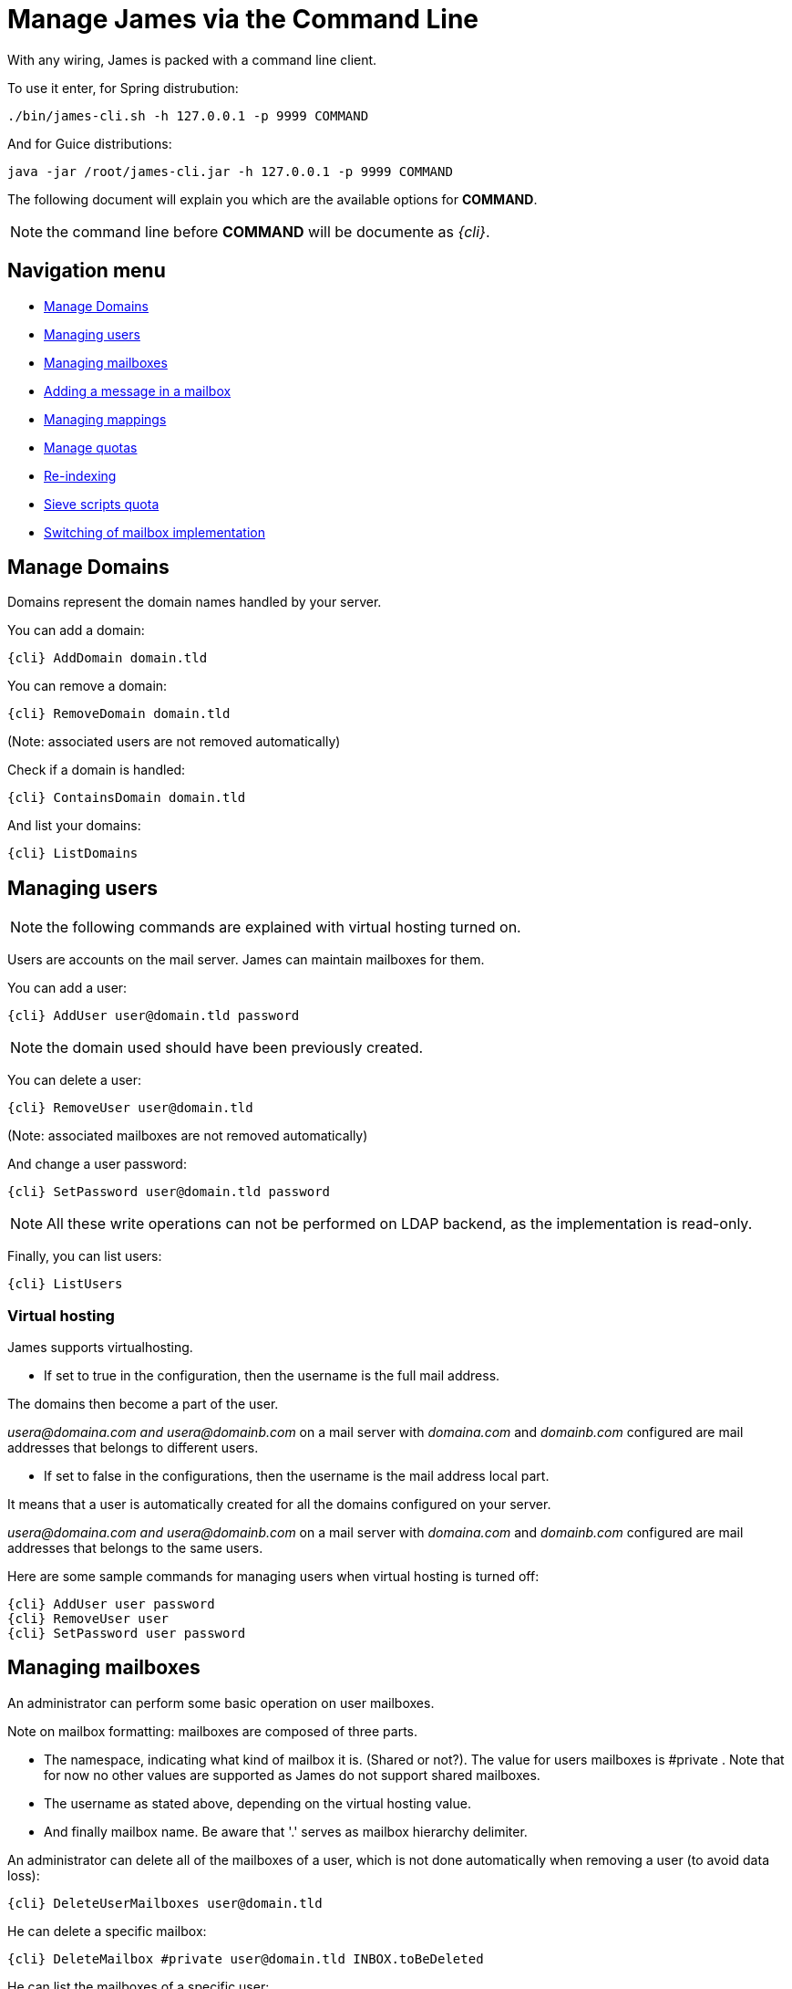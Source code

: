 = Manage James via the Command Line

With any wiring, James is packed with a command line client.

To use it enter, for Spring distrubution:

----
./bin/james-cli.sh -h 127.0.0.1 -p 9999 COMMAND
----

And for Guice distributions:

----
java -jar /root/james-cli.jar -h 127.0.0.1 -p 9999 COMMAND
----

The following document will explain you which are the available options for *COMMAND*.

NOTE: the command line before *COMMAND* will be documente as _\{cli}_.

== Navigation menu

* <<Manage_Domains,Manage Domains>>
* <<Managing_users,Managing users>>
* <<Managing_mailboxes,Managing mailboxes>>
* <<Adding_a_message_in_a_mailbox,Adding a message in a mailbox>>
* <<Managing_mappings,Managing mappings>>
* <<Manage_quotas,Manage quotas>>
* <<Re-indexing,Re-indexing>>
* <<Sieve_scripts_quota,Sieve scripts quota>>
* <<Switching_of_mailbox_implementation,Switching of mailbox implementation>>

== Manage Domains

Domains represent the domain names handled by your server.

You can add a domain:

----
{cli} AddDomain domain.tld
----

You can remove a domain:

----
{cli} RemoveDomain domain.tld
----

(Note: associated users are not removed automatically)

Check if a domain is handled:

----
{cli} ContainsDomain domain.tld
----

And list your domains:

----
{cli} ListDomains
----

== Managing users

NOTE: the following commands are explained with virtual hosting turned on.

Users are accounts on the mail server.
James can maintain mailboxes for them.

You can add a user:

----
{cli} AddUser user@domain.tld password
----

NOTE: the domain used should have been previously created.

You can delete a user:

----
{cli} RemoveUser user@domain.tld
----

(Note: associated mailboxes are not removed automatically)

And change a user password:

----
{cli} SetPassword user@domain.tld password
----

NOTE: All these write operations can not be performed on LDAP backend, as the implementation is read-only.

Finally, you can list users:

----
{cli} ListUsers
----

=== Virtual hosting

James supports virtualhosting.

* If set to true in the configuration, then the username is the full mail address.

The domains then become a part of the user.

_usera@domaina.com and_ _usera@domainb.com_ on a mail server with _domaina.com_ and _domainb.com_ configured are mail addresses that belongs to different users.

* If set to false in the configurations, then the username is the mail address local part.

It means that a user  is automatically created for all the domains configured on your server.

_usera@domaina.com and_ _usera@domainb.com_ on a mail server with _domaina.com_ and _domainb.com_ configured are mail addresses that belongs to the same users.

Here are some sample commands for managing users when virtual hosting is turned off:

----
{cli} AddUser user password
{cli} RemoveUser user
{cli} SetPassword user password
----

== Managing mailboxes

An administrator can perform some basic operation on user mailboxes.

Note on mailbox formatting: mailboxes are composed of three parts.

* The namespace, indicating what kind of mailbox it is.
(Shared or not?).
The value for users mailboxes is #private . Note that for now no other values are supported as James do not support shared mailboxes.
* The username as stated above, depending on the virtual hosting value.
* And finally mailbox name.
Be aware that '.' serves as mailbox hierarchy delimiter.

An administrator can delete all of the mailboxes of a user, which is not done automatically when removing a user (to avoid data loss):

----
{cli} DeleteUserMailboxes user@domain.tld
----

He can delete a specific mailbox:

----
{cli} DeleteMailbox #private user@domain.tld INBOX.toBeDeleted
----

He can list the mailboxes of a specific user:

----
{cli} ListUserMailboxes user@domain.tld
----

And finally can create a specific mailbox:

----
{cli} CreateMailbox #private user@domain.tld INBOX.newFolder
----

== Adding a message in a mailbox

The administrator can use the CLI to add a message in a mailbox.
this can be done using:

----
{cli} ImportEml #private user@domain.tld INBOX.newFolder /full/path/to/file.eml
----

This command will add a message having the content specified in file.eml (that needs to be at the EML format).
It will get added in the INBOX.subFolder mailbox belonging to user user@domain.tld.

== Managing mappings

A mapping is a recipient rewritting rule.
There is several kind of rewritting rules:

* address mapping: rewrite a given mail address into an other one.
* regex mapping.

You can manage address mapping like (redirects email from fromUser@fromDomain.tld to redirected@domain.new, then deletes the mapping):

----
{cli} AddAddressMapping fromUser fromDomain.tld redirected@domain.new
{cli} RemoveAddressMapping fromUser fromDomain.tld redirected@domain.new
----

You can manage regex mapping like this:

----
{cli} AddRegexMapping redirected domain.new .*@domain.tld
{cli} RemoveRegexMapping redirected domain.new .*@domain.tld
----

You can view mapping for a mail address:

----
{cli} ListUserDomainMappings user domain.tld
----

And all mappings defined on the server:

----
{cli} ListMappings
----

== Manage quotas

Quotas are limitations on a group of mailboxes.
They can limit the *size* or the *messages count* in a group of mailboxes.

James groups by defaults mailboxes by user (but it can be overridden), and labels each group with a quotaroot.

To get the quotaroot a given mailbox belongs to:

----
{cli} GetQuotaroot #private user@domain.tld INBOX
----

Then you can get the specific quotaroot limitations.

For the number of messages:

----
{cli} GetMessageCountQuota quotaroot
----

And for the storage space available:

----
{cli} GetStorageQuota quotaroot
----

You see the maximum allowed for these values:

For the number of messages:

----
{cli} GetMaxMessageCountQuota quotaroot
----

And for the storage space available:

----
{cli} GetMaxStorageQuota quotaroot
----

You can also specify maximum for these values.

For the number of messages:

----
{cli} SetMaxMessageCountQuota quotaroot value
----

And for the storage space available:

----
{cli} SetMaxStorageQuota quotaroot value
----

With value being an integer.
Please note the use of units for storage (K, M, G).
For instance:

----
{cli} SetMaxStorageQuota someone@apache.org 4G
----

Moreover, James allows to specify global maximum values, at the server level.
Note: syntax is similar to what was exposed previously.

----
{cli} SetGlobalMaxMessageCountQuota value
{cli} GetGlobalMaxMessageCountQuota
{cli} SetGlobalMaxStorageQuota value
{cli} GetGlobalMaxStorageQuota
----

== Re-indexing

James allow you to index your emails in a search engine, for making search faster.
Both ElasticSearch and Lucene are supported.

For some reasons, you might want to re-index your mails (inconsistencies across datastore, migrations).

To re-index all mails of all mailboxes of all users, type:

----
{cli} ReindexAll
----

And for a precise mailbox:

----
{cli} Reindex #private user@domain.tld INBOX
----

== Sieve scripts quota

James implements Sieve (RFC-5228).
Your users can then writte scripts and upload them to the server.
Thus they can define the desired behavior upon email reception.
James defines a Sieve mailet for this, and stores Sieve scripts.
You can update them via the ManageSieve protocol, or via the ManageSieveMailet.

You can define quota for the total size of Sieve scripts, per user.

Syntax is similar to what was exposed for quotas.
For defaults values:

----
{cli} GetSieveQuota
{cli} SetSieveQuota value
{cli} RemoveSieveQuota
----

And for specific user quotas:

----
{cli} GetSieveUserQuota user@domain.tld
{cli} SetSieveQuota user@domain.tld value
{cli} RemoveSieveUserQuota user@domain.tld
----

== Switching of mailbox implementation

Migration is experimental for now.
You would need to customize *Spring* configuration to add a new mailbox manager with a different bean name.

You can then copy data accross mailbox managers using:

----
{cli} CopyMailbox srcBean dstBean
----

You will then need to reconfigure James to use the new mailbox manager.
